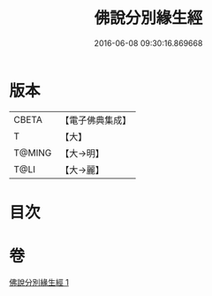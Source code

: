 #+TITLE: 佛說分別緣生經 
#+DATE: 2016-06-08 09:30:16.869668

* 版本
 |     CBETA|【電子佛典集成】|
 |         T|【大】     |
 |    T@MING|【大→明】   |
 |      T@LI|【大→麗】   |

* 目次

* 卷
[[file:KR6i0412_001.txt][佛說分別緣生經 1]]

